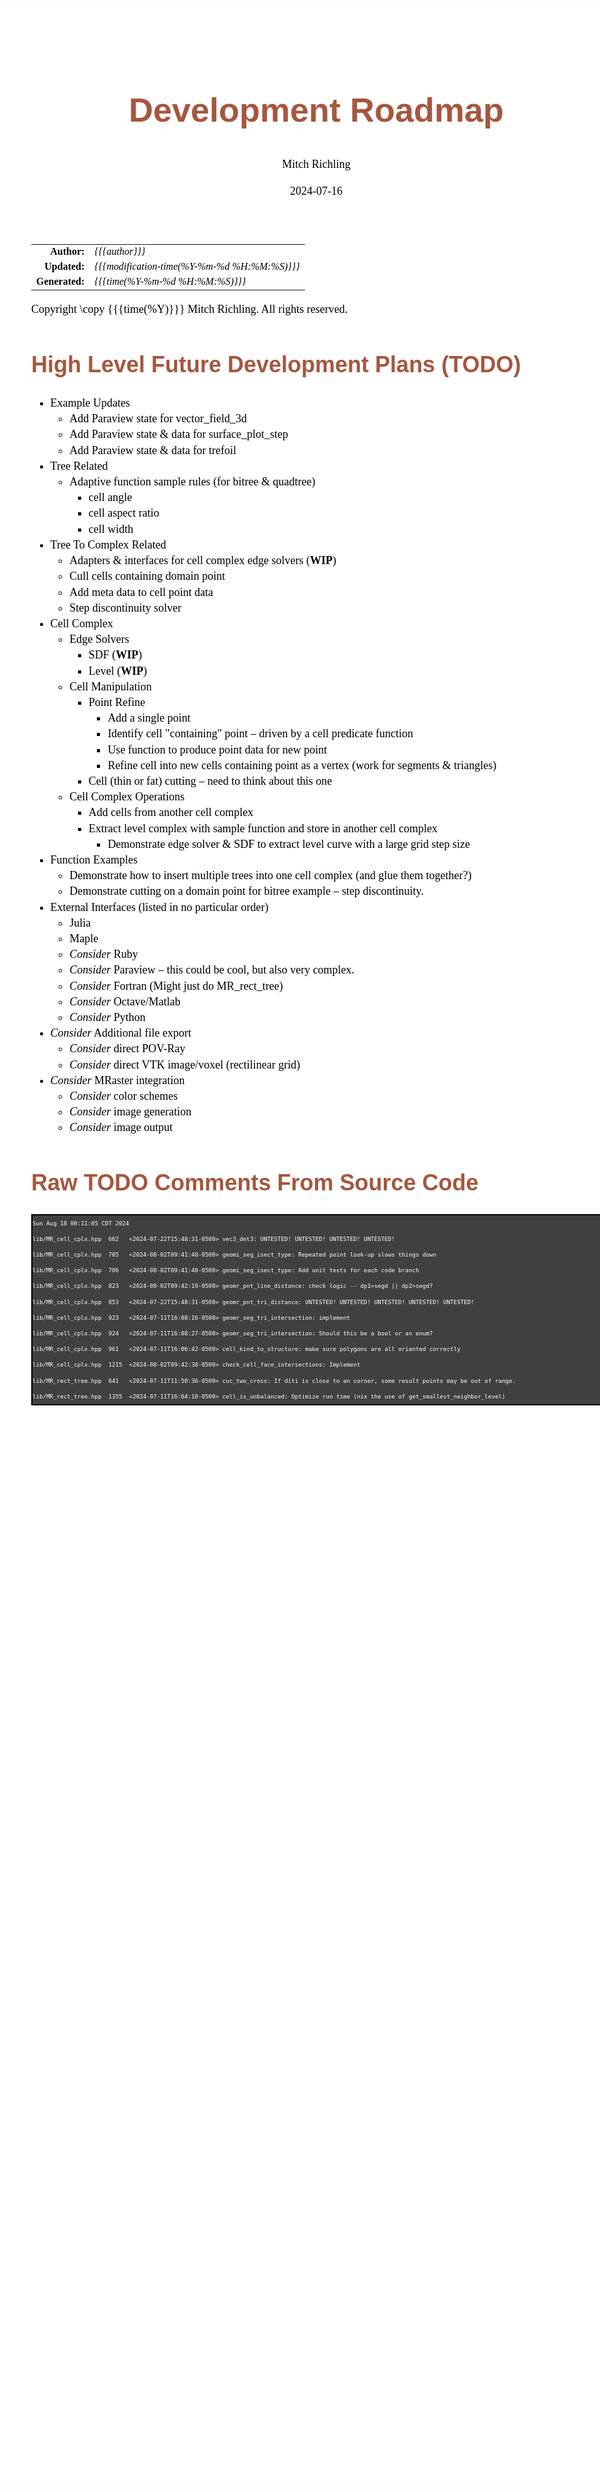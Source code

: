 # -*- Mode:Org; Coding:utf-8; fill-column:158 -*-
# ######################################################################################################################################################.H.S.##
# FILE:        roadmap.org
#+TITLE:       Development Roadmap
#+AUTHOR:      Mitch Richling
#+EMAIL:       http://www.mitchr.me/
#+DATE:        2024-07-16
#+DESCRIPTION: Project Development Plans
#+KEYWORDS:    MRPTree
#+LANGUAGE:    en
#+OPTIONS:     num:t toc:nil \n:nil @:t ::t |:t ^:nil -:t f:t *:t <:t skip:nil d:nil todo:t pri:nil H:5 p:t author:t html-scripts:nil 
#+SEQ_TODO:    TODO:NEW(t)                         TODO:WORK(w)    TODO:HOLD(h)    | TODO:FUTURE(f)   TODO:DONE(d)    TODO:CANCELED(c)
#+PROPERTY: header-args :eval never-export
#+HTML_HEAD: <style>body { width: 95%; margin: 2% auto; font-size: 18px; line-height: 1.4em; font-family: Georgia, serif; color: black; background-color: white; }</style>
#+HTML_HEAD: <style>body { min-width: 500px; max-width: 1024px; }</style>
#+HTML_HEAD: <style>h1,h2,h3,h4,h5,h6 { color: #A5573E; line-height: 1em; font-family: Helvetica, sans-serif; }</style>
#+HTML_HEAD: <style>h1,h2,h3 { line-height: 1.4em; }</style>
#+HTML_HEAD: <style>h1.title { font-size: 3em; }</style>
#+HTML_HEAD: <style>.subtitle { font-size: 0.6em; }</style>
#+HTML_HEAD: <style>h4,h5,h6 { font-size: 1em; }</style>
#+HTML_HEAD: <style>.org-src-container { border: 1px solid #ccc; box-shadow: 3px 3px 3px #eee; font-family: Lucida Console, monospace; font-size: 62%; margin: 0px; padding: 0px 0px; position: relative; }</style>
#+HTML_HEAD: <style>.org-src-container>pre { line-height: 1.2em; padding-top: 1.5em; margin: 0.5em; background-color: #404040; color: white; overflow: auto; }</style>
#+HTML_HEAD: <style>.org-src-container>pre:before { display: block; position: absolute; background-color: #b3b3b3; top: 0; right: 0; padding: 0 0.2em 0 0.4em; border-bottom-left-radius: 8px; border: 0; color: white; font-size: 100%; font-family: Helvetica, sans-serif;}</style>
#+HTML_HEAD: <style>pre.example { white-space: pre-wrap; white-space: -moz-pre-wrap; white-space: -o-pre-wrap; font-family: Lucida Console, monospace; font-size: 60%; background: #404040; color: white; display: block; padding: 0em; border: 2px solid black; }</style>
#+HTML_HEAD: <style>blockquote { margin-bottom: 0.5em; padding: 0.5em; background-color: #FFF8DC; border-left: 2px solid #A5573E; border-left-color: rgb(255, 228, 102); display: block; margin-block-start: 1em; margin-block-end: 1em; margin-inline-start: 5em; margin-inline-end: 5em; } </style>
#+HTML_LINK_HOME: https://www.mitchr.me/
#+HTML_LINK_UP: https://github.com/richmit/MRPTree/
# ######################################################################################################################################################.H.E.##

#+ATTR_HTML: :border 2 solid #ccc :frame hsides :align center
|          <r> | <l>                                          |
|    *Author:* | /{{{author}}}/                               |
|   *Updated:* | /{{{modification-time(%Y-%m-%d %H:%M:%S)}}}/ |
| *Generated:* | /{{{time(%Y-%m-%d %H:%M:%S)}}}/              |
#+ATTR_HTML: :align center
Copyright \copy {{{time(%Y)}}} Mitch Richling. All rights reserved.

#+TOC: headlines 5

#        #         #         #         #         #         #         #         #         #         #         #         #         #         #         #         #
#        #         #         #         #         #         #         #         #         #         #         #         #         #         #         #         #         #         #         #         #         #         #         #         #         #         #         #         #         #
#   010  #    020  #    030  #    040  #    050  #    060  #    070  #    080  #    090  #    100  #    110  #    120  #    130  #    140  #    150  #    160  #    170  #    180  #    190  #    200  #    210  #    220  #    230  #    240  #    250  #    260  #    270  #    280  #    290  #
# 345678901234567890123456789012345678901234567890123456789012345678901234567890123456789012345678901234567890123456789012345678901234567890123456789012345678901234567890123456789012345678901234567890123456789012345678901234567890123456789012345678901234567890123456789012345678901234567890
#        #         #         #         #         #         #         #         #         #         #         #         #         #         #         #       | #         #         #         #         #         #         #         #         #         #         #         #         #         #
#        #         #         #         #         #         #         #         #         #         #         #         #         #         #         #       | #         #         #         #         #         #         #         #         #         #         #         #         #         #

* High Level Future Development Plans (TODO)

     - Example Updates
       - Add Paraview state for vector_field_3d
       - Add Paraview state & data for surface_plot_step
       - Add Paraview state & data for trefoil
     - Tree Related
       - Adaptive function sample rules (for bitree & quadtree)
         - cell angle
         - cell aspect ratio
         - cell width
     - Tree To Complex Related
       - Adapters & interfaces for cell complex edge solvers (*WIP*)
       - Cull cells containing domain point
       - Add meta data to cell point data
       - Step discontinuity solver
     - Cell Complex
       - Edge Solvers
         - SDF (*WIP*)
         - Level (*WIP*)
       - Cell Manipulation
         - Point Refine
           - Add a single point
           - Identify cell "containing" point -- driven by a cell predicate function
           - Use function to produce point data for new point
           - Refine cell into new cells containing point as a vertex (work for segments & triangles)
         - Cell (thin or fat) cutting -- need to think about this one
       - Cell Complex Operations
         - Add cells from another cell complex
         - Extract level complex with sample function and store in another cell complex
           - Demonstrate edge solver & SDF to extract level curve with a large grid step size
     - Function Examples
       - Demonstrate how to insert multiple trees into one cell complex (and glue them together?)
       - Demonstrate cutting on a domain point for bitree example -- step discontinuity.
     - External Interfaces (listed in no particular order)
       - Julia
       - Maple
       - /Consider/ Ruby
       - /Consider/ Paraview -- this could be cool, but also very complex.
       - /Consider/ Fortran (Might just do MR_rect_tree)
       - /Consider/ Octave/Matlab
       - /Consider/ Python
     - /Consider/ Additional file export
       - /Consider/ direct POV-Ray
       - /Consider/ direct VTK image/voxel (rectilinear grid)
     - /Consider/ MRaster integration
       - /Consider/ color schemes
       - /Consider/ image generation 
       - /Consider/ image output

* Raw TODO Comments From Source Code

#+begin_src sh :results output verbatum :exports results 
date; grep -n 'MJR TODO NOTE' ../lib/*.hpp ../examples/*.cpp ../utests/*.cpp ../ftests/*.cpp | sed -E 's/^...//; s/pp:([0-9]+): +\/\/ +MJR TODO NOTE +/pp%\1%/;' | column -s% -t
#+end_src

#+RESULTS:
#+begin_example
Sun Aug 18 00:11:05 CDT 2024
lib/MR_cell_cplx.hpp  662   <2024-07-22T15:48:31-0500> vec3_det3: UNTESTED! UNTESTED! UNTESTED! UNTESTED!
lib/MR_cell_cplx.hpp  705   <2024-08-02T09:41:48-0500> geomi_seg_isect_type: Repeated point look-up slows things down
lib/MR_cell_cplx.hpp  706   <2024-08-02T09:41:48-0500> geomi_seg_isect_type: Add unit tests for each code branch
lib/MR_cell_cplx.hpp  823   <2024-08-02T09:42:19-0500> geomr_pnt_line_distance: check logic -- dp1>segd || dp2>segd?
lib/MR_cell_cplx.hpp  853   <2024-07-22T15:48:31-0500> geomr_pnt_tri_distance: UNTESTED! UNTESTED! UNTESTED! UNTESTED! UNTESTED!
lib/MR_cell_cplx.hpp  923   <2024-07-11T16:08:16-0500> geomr_seg_tri_intersection: implement
lib/MR_cell_cplx.hpp  924   <2024-07-11T16:08:27-0500> geomr_seg_tri_intersection: Should this be a bool or an enum?
lib/MR_cell_cplx.hpp  961   <2024-07-11T16:06:42-0500> cell_kind_to_structure: make sure polygons are all oriented correctly
lib/MR_cell_cplx.hpp  1215  <2024-08-02T09:42:38-0500> check_cell_face_intersections: Implement
lib/MR_rect_tree.hpp  641   <2024-07-11T11:50:36-0500> cuc_two_cross: If diti is close to an corner, some result points may be out of range.
lib/MR_rect_tree.hpp  1355  <2024-07-11T16:04:10-0500> cell_is_unbalanced: Optimize run time (nix the use of get_smallest_neighbor_level)
#+end_example
